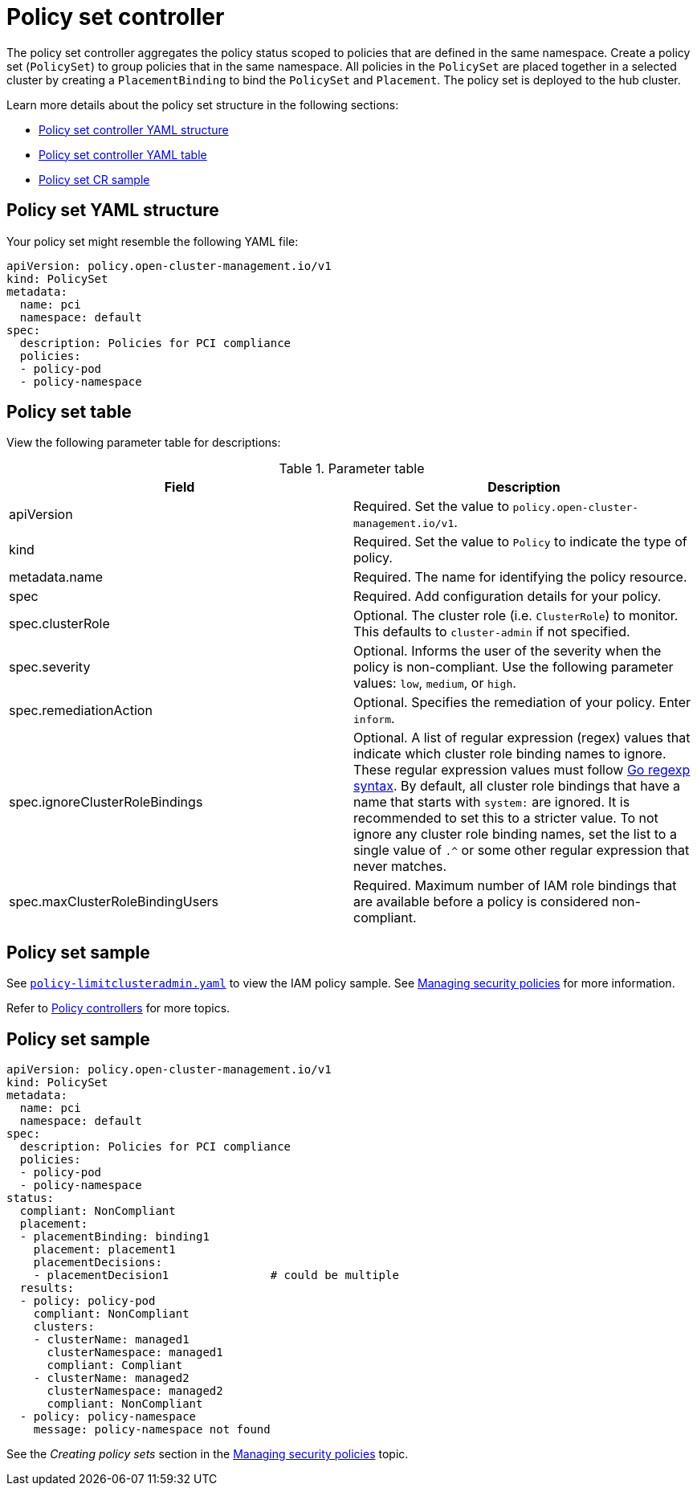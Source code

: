 [#policy-set-controller]
= Policy set controller

The policy set controller aggregates the policy status scoped to policies that are defined in the same namespace. Create a policy set (`PolicySet`) to group policies that in the same namespace. All policies in the `PolicySet` are placed together in a selected cluster by creating a `PlacementBinding` to bind the `PolicySet` and `Placement`. The policy set is deployed to the hub cluster. 

Learn more details about the policy set structure in the following sections:

* <<policy-set-yaml-structure,Policy set controller YAML structure>>
* <<policy-set-table,Policy set controller YAML table>>
* <<policy-set-sample,Policy set CR sample>>

[#policy-set-yaml-structure]
== Policy set YAML structure

Your policy set might resemble the following YAML file:

[source,yaml]
----
apiVersion: policy.open-cluster-management.io/v1
kind: PolicySet
metadata:
  name: pci
  namespace: default  
spec:
  description: Policies for PCI compliance
  policies:
  - policy-pod
  - policy-namespace
----




[#policy-set-table]
== Policy set table


View the following parameter table for descriptions:

.Parameter table
|===
| Field | Description

| apiVersion
| Required.
Set the value to `policy.open-cluster-management.io/v1`.

| kind
| Required.
Set the value to `Policy` to indicate the type of policy.

| metadata.name
| Required.
The name for identifying the policy resource.

| spec
| Required.
Add configuration details for your policy.

| spec.clusterRole
| Optional.
The cluster role (i.e. `ClusterRole`) to monitor. This defaults to `cluster-admin` if not specified.

| spec.severity
| Optional.
Informs the user of the severity when the policy is non-compliant. Use the following parameter values: `low`, `medium`, or `high`.

| spec.remediationAction
| Optional.
Specifies the remediation of your policy.
Enter  `inform`.

| spec.ignoreClusterRoleBindings
| Optional.
A list of regular expression (regex) values that indicate which cluster role binding names to ignore. These regular expression values must follow https://pkg.go.dev/regexp/syntax[Go regexp syntax]. By default, all cluster role bindings that have a name that starts with `system:` are ignored. It is recommended to set this to a stricter value. To not ignore any cluster role binding names, set the list to a single value of `.^` or some other regular expression that never matches.

| spec.maxClusterRoleBindingUsers
| Required.
Maximum number of IAM role bindings that are available before a policy is considered non-compliant.
|===


[#iam-policy-sample]
== Policy set sample

See https://github.com/stolostron/policy-collection/blob/main/stable/AC-Access-Control/policy-limitclusteradmin.yaml[`policy-limitclusteradmin.yaml`] to view the IAM policy sample. See xref:../governance/create_policy.adoc#managing-security-policies[Managing security policies] for more information.

Refer to xref:../governance/policy_controllers.adoc#policy-controllers[Policy controllers] for more topics.




[#policy-set-sample]
== Policy set sample

[source,yaml]
----
apiVersion: policy.open-cluster-management.io/v1
kind: PolicySet
metadata:
  name: pci
  namespace: default  
spec:
  description: Policies for PCI compliance
  policies:
  - policy-pod
  - policy-namespace
status:
  compliant: NonCompliant
  placement:
  - placementBinding: binding1
    placement: placement1
    placementDecisions: 
    - placementDecision1               # could be multiple 
  results:
  - policy: policy-pod
    compliant: NonCompliant
    clusters: 
    - clusterName: managed1
      clusterNamespace: managed1
      compliant: Compliant
    - clusterName: managed2
      clusterNamespace: managed2
      compliant: NonCompliant
  - policy: policy-namespace
    message: policy-namespace not found
----

See the _Creating policy sets_ section in the xref:../governance/create_policy.adoc#creating-policy-sets[Managing security policies] topic.